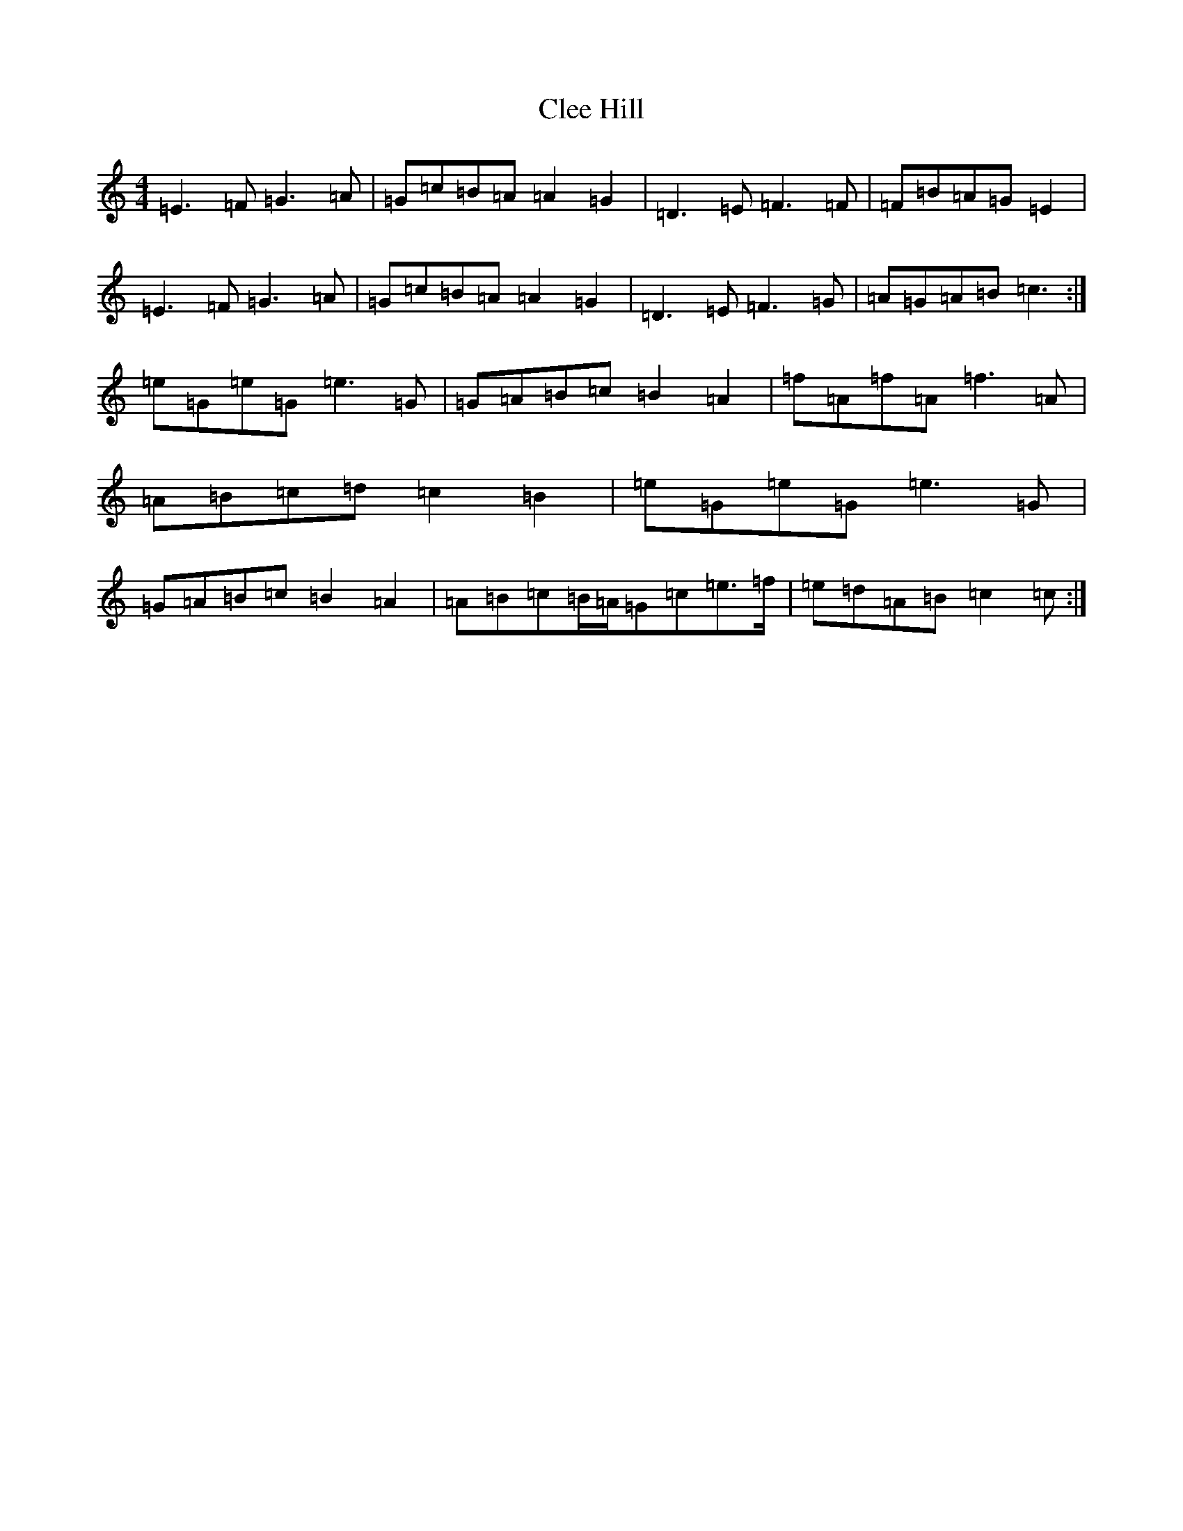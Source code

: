 X: 3756
T: Clee Hill
S: https://thesession.org/tunes/8742#setting19657
R: march
M:4/4
L:1/8
K: C Major
=E3=F=G3=A|=G=c=B=A=A2=G2|=D3=E=F3=F|=F=B=A=G=E2|=E3=F=G3=A|=G=c=B=A=A2=G2|=D3=E=F3=G|=A=G=A=B=c3:|=e=G=e=G=e3=G|=G=A=B=c=B2=A2|=f=A=f=A=f3=A|=A=B=c=d=c2=B2|=e=G=e=G=e3=G|=G=A=B=c=B2=A2|=A=B=c=B/2=A/2=G=c=e>=f|=e=d=A=B=c2=c:|